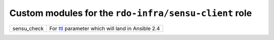 Custom modules for the ``rdo-infra/sensu-client`` role
======================================================

+-------------+---------------------------------------------------+
| sensu_check | For ttl_ parameter which will land in Ansible 2.4 |
+-------------+---------------------------------------------------+

.. _ttl: https://github.com/ansible/ansible/commit/16073f5b08981ae4521bad9400c2e23e765e280a
